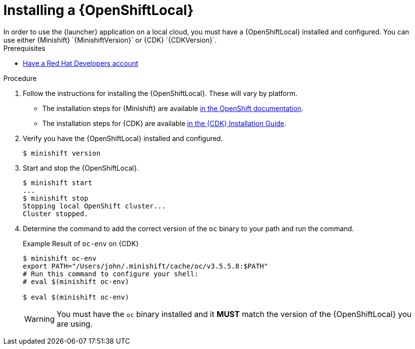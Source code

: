 [[install-local-cloud]]
= Installing a {OpenShiftLocal}
In order to use the {launcher} application on a local cloud, you must have a {OpenShiftLocal} installed and configured. You can use either {Minishift} `{MinishiftVersion}` or {CDK} `{CDKVersion}`.

[sidebar]
.Prerequisites
--
* link:https://developers.redhat.com[Have a Red Hat Developers account]
--

.Procedure
. Follow the instructions for installing the {OpenShiftLocal}. These will vary by platform.
** The installation steps for {Minishift} are available link:https://docs.openshift.org/latest/minishift/getting-started/installing.html[in the OpenShift documentation].
** The installation steps for {CDK} are available link:https://access.redhat.com/documentation/en-us/red_hat_container_development_kit/3.0/html-single/installation_guide/[in the {CDK} Installation Guide].
. Verify you have the {OpenShiftLocal} installed and configured.
+
[source,bash,options="nowrap",subs="attributes+"]
----
$ minishift version
----
. Start and stop the {OpenShiftLocal}.
+
[source,bash,options="nowrap",subs="attributes+"]
----
$ minishift start
...
$ minishift stop
Stopping local OpenShift cluster...
Cluster stopped.
----
. Determine the command to add the correct version of the `oc` binary to your path and run the command.
+
.Example Result of `oc-env` on {CDK}
[source,bash,options="nowrap",subs="attributes+"]
----
$ minishift oc-env
export PATH="/Users/john/.minishift/cache/oc/v3.5.5.8:$PATH"
# Run this command to configure your shell:
# eval $(minishift oc-env)

$ eval $(minishift oc-env)
----
+
WARNING: You must have the `oc` binary installed and it *MUST* match the version of the {OpenShiftLocal} you are using.